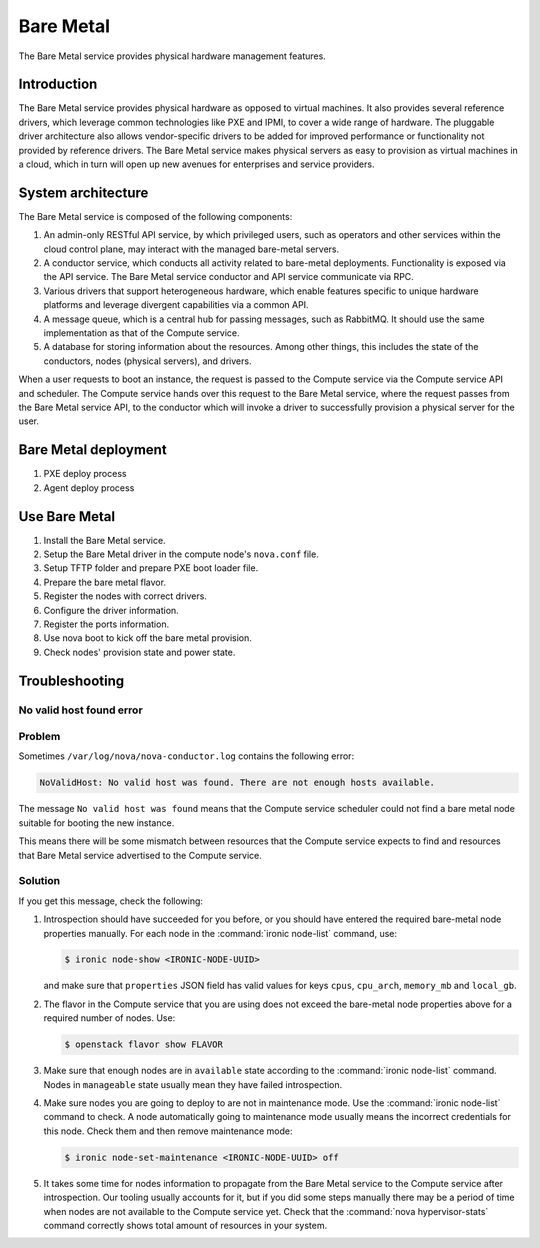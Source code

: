.. _baremetal:

==========
Bare Metal
==========

The Bare Metal service provides physical hardware management features.

Introduction
~~~~~~~~~~~~

The Bare Metal service provides physical hardware as opposed to
virtual machines. It also provides several reference drivers, which
leverage common technologies like PXE and IPMI, to cover a wide range
of hardware. The pluggable driver architecture also allows
vendor-specific drivers to be added for improved performance or
functionality not provided by reference drivers. The Bare Metal
service makes physical servers as easy to provision as virtual
machines in a cloud, which in turn will open up new avenues for
enterprises and service providers.

System architecture
~~~~~~~~~~~~~~~~~~~

The Bare Metal service is composed of the following components:

#. An admin-only RESTful API service, by which privileged users, such
   as operators and other services within the cloud control
   plane, may interact with the managed bare-metal servers.

#. A conductor service, which conducts all activity related to
   bare-metal deployments. Functionality is exposed via the API
   service. The Bare Metal service conductor and API service
   communicate via RPC.

#. Various drivers that support heterogeneous hardware, which enable
   features specific to unique hardware platforms and leverage
   divergent capabilities via a common API.

#. A message queue, which is a central hub for passing messages, such
   as RabbitMQ. It should use the same implementation as that of the
   Compute service.

#. A database for storing information about the resources. Among other
   things, this includes the state of the conductors, nodes (physical
   servers), and drivers.

When a user requests to boot an instance, the request is passed to the
Compute service via the Compute service API and scheduler. The Compute
service hands over this request to the Bare Metal service, where the
request passes from the Bare Metal service API, to the conductor which
will invoke a driver to successfully provision a physical server for
the user.

Bare Metal deployment
~~~~~~~~~~~~~~~~~~~~~

#. PXE deploy process

#. Agent deploy process

.. TODO Add the detail about the process of Bare Metal deployment.

Use Bare Metal
~~~~~~~~~~~~~~

#. Install the Bare Metal service.

#. Setup the Bare Metal driver in the compute node's ``nova.conf`` file.

#. Setup TFTP folder and prepare PXE boot loader file.

#. Prepare the bare metal flavor.

#. Register the nodes with correct drivers.

#. Configure the driver information.

#. Register the ports information.

#. Use nova boot to kick off the bare metal provision.

#. Check nodes' provision state and power state.

.. TODO Add the detail command line later on.

Troubleshooting
~~~~~~~~~~~~~~~

No valid host found error
-------------------------

Problem
-------

Sometimes ``/var/log/nova/nova-conductor.log`` contains the following error:

.. code-block:: console

   NoValidHost: No valid host was found. There are not enough hosts available.

The message ``No valid host was found`` means that the Compute service
scheduler could not find a bare metal node suitable for booting the new
instance.

This means there will be some mismatch between resources that the Compute
service expects to find and resources that Bare Metal service advertised to
the Compute service.

Solution
--------

If you get this message, check the following:

#. Introspection should have succeeded for you before, or you should have
   entered the required bare-metal node properties manually.
   For each node in the :command:`ironic node-list` command, use:

   .. code-block:: console

      $ ironic node-show <IRONIC-NODE-UUID>

   and make sure that ``properties`` JSON field has valid values for keys
   ``cpus``, ``cpu_arch``, ``memory_mb`` and ``local_gb``.

#. The flavor in the Compute service that you are using does not exceed the
   bare-metal node properties above for a required number of nodes. Use:

   .. code-block:: console

      $ openstack flavor show FLAVOR

#. Make sure that enough nodes are in ``available`` state according to the
   :command:`ironic node-list` command. Nodes in ``manageable`` state usually
   mean they have failed introspection.

#. Make sure nodes you are going to deploy to are not in maintenance mode.
   Use the :command:`ironic node-list` command to check. A node automatically
   going to maintenance mode usually means the incorrect credentials for
   this node. Check them and then remove maintenance mode:

   .. code-block:: console

      $ ironic node-set-maintenance <IRONIC-NODE-UUID> off

#. It takes some time for nodes information to propagate from the Bare Metal
   service to the Compute service after introspection. Our tooling usually
   accounts for it, but if you did some steps manually there may be a period
   of time when nodes are not available to the Compute service yet. Check that
   the :command:`nova hypervisor-stats` command correctly shows total amount
   of resources in your system.
